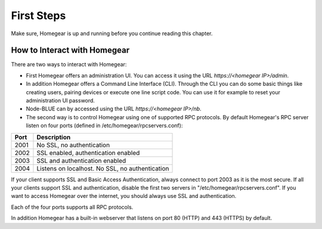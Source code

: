 First Steps
###########

Make sure, Homegear is up and running before you continue reading this chapter.

How to Interact with Homegear
*****************************

There are two ways to interact with Homegear:

* First Homegear offers an administration UI. You can access it using the URL `https://<homegear IP>/admin`.
* In addition Homegear offers a Command Line Interface (CLI). Through the CLI you can do some basic things like creating users, pairing devices or execute one line script code. You can use it for example to reset your administration UI password.
* Node-BLUE can by accessed using the URL `https://<homegear IP>/nb`.
* The second way is to control Homegear using one of supported RPC protocols. By default Homegear's RPC server listen on four ports (defined in /etc/homegear/rpcservers.conf):

+------+--------------------------------------------------------------------+
| Port | Description                                                        |
+======+====================================================================+
| 2001 | No SSL, no authentication                                          |
+------+--------------------------------------------------------------------+
| 2002 | SSL enabled, authentication enabled                                |
+------+--------------------------------------------------------------------+
| 2003 | SSL and authentication enabled                                     |
+------+--------------------------------------------------------------------+
| 2004 | Listens on localhost. No SSL, no authentication                    |
+------+--------------------------------------------------------------------+

If your client supports SSL and Basic Access Authentication, always connect to port 2003 as it is the most secure. If all your clients support SSL and authentication, disable the first two servers in "/etc/homegear/rpcservers.conf". If you want to access Homegear over the internet, you should always use SSL and authentication.

Each of the four ports supports all RPC protocols.

In addition Homegear has a built-in webserver that listens on port 80 (HTTP) and 443 (HTTPS) by default.